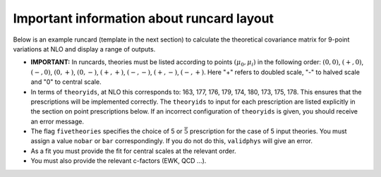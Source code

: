 Important information about runcard layout
==========================================

Below is an example runcard (template in the next section) to calculate
the theoretical covariance matrix for 9-point variations at NLO and
display a range of outputs.

-  **IMPORTANT:** In runcards, theories must be listed according to
   points :math:`(\mu_0, \mu_i)` in the following order: :math:`(0,0)`,
   :math:`(+,0)`, :math:`(-,0)`, :math:`(0,+)`, :math:`(0,-)`,
   :math:`(+,+)`, :math:`(-,-)`, :math:`(+,-)`, :math:`(-,+)`. Here "+"
   refers to doubled scale, "-" to halved scale and "0" to central
   scale.

-  In terms of ``theoryids``, at NLO this corresponds to: 163, 177, 176,
   179, 174, 180, 173, 175, 178. This ensures that the prescriptions
   will be implemented correctly. The ``theoryids`` to input for each
   prescription are listed explicitly in the section on point
   prescriptions below. If an incorrect configuration of ``theoryids``
   is given, you should receive an error message.

-  The flag ``fivetheories`` specifies the choice of 5 or
   :math:`\bar{5}` prescription for the case of 5 input theories. You
   must assign a value ``nobar`` or ``bar`` correspondingly. If you do
   not do this, ``validphys`` will give an error.

-  As a fit you must provide the fit for central scales at the relevant
   order.

-  You must also provide the relevant c-factors (EWK, QCD ...).

